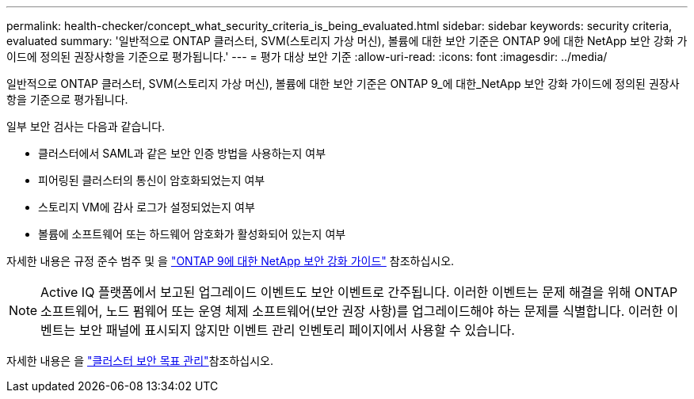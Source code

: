 ---
permalink: health-checker/concept_what_security_criteria_is_being_evaluated.html 
sidebar: sidebar 
keywords: security criteria, evaluated 
summary: '일반적으로 ONTAP 클러스터, SVM(스토리지 가상 머신), 볼륨에 대한 보안 기준은 ONTAP 9에 대한 NetApp 보안 강화 가이드에 정의된 권장사항을 기준으로 평가됩니다.' 
---
= 평가 대상 보안 기준
:allow-uri-read: 
:icons: font
:imagesdir: ../media/


[role="lead"]
일반적으로 ONTAP 클러스터, SVM(스토리지 가상 머신), 볼륨에 대한 보안 기준은 ONTAP 9_에 대한_NetApp 보안 강화 가이드에 정의된 권장사항을 기준으로 평가됩니다.

일부 보안 검사는 다음과 같습니다.

* 클러스터에서 SAML과 같은 보안 인증 방법을 사용하는지 여부
* 피어링된 클러스터의 통신이 암호화되었는지 여부
* 스토리지 VM에 감사 로그가 설정되었는지 여부
* 볼륨에 소프트웨어 또는 하드웨어 암호화가 활성화되어 있는지 여부


자세한 내용은 규정 준수 범주 및 을 https://www.netapp.com/pdf.html?item=/media/10674-tr4569pdf.pdf["ONTAP 9에 대한 NetApp 보안 강화 가이드"^] 참조하십시오.

[NOTE]
====
Active IQ 플랫폼에서 보고된 업그레이드 이벤트도 보안 이벤트로 간주됩니다. 이러한 이벤트는 문제 해결을 위해 ONTAP 소프트웨어, 노드 펌웨어 또는 운영 체제 소프트웨어(보안 권장 사항)를 업그레이드해야 하는 문제를 식별합니다. 이러한 이벤트는 보안 패널에 표시되지 않지만 이벤트 관리 인벤토리 페이지에서 사용할 수 있습니다.

====
자세한 내용은 을 link:../health-checker/concept_manage_cluster_security_objectives.html["클러스터 보안 목표 관리"]참조하십시오.
